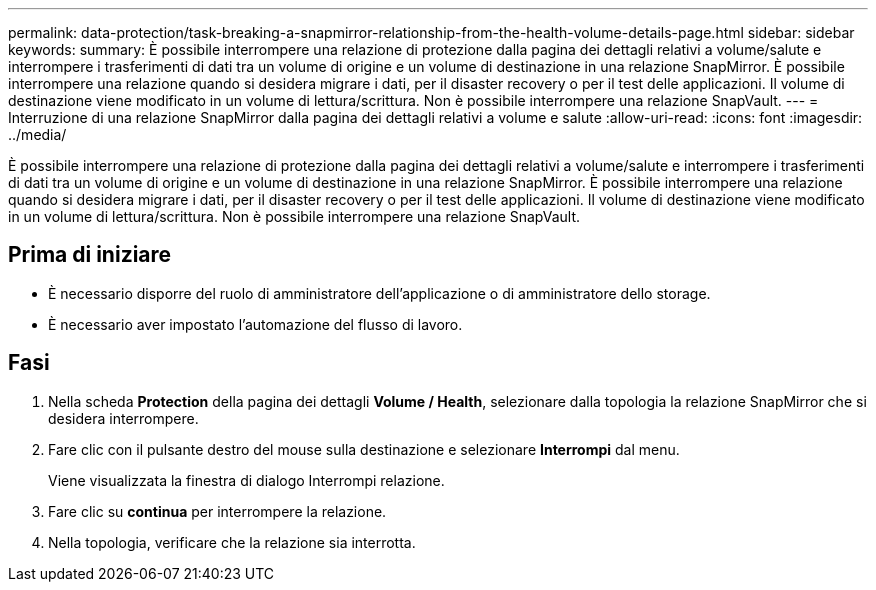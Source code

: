 ---
permalink: data-protection/task-breaking-a-snapmirror-relationship-from-the-health-volume-details-page.html 
sidebar: sidebar 
keywords:  
summary: È possibile interrompere una relazione di protezione dalla pagina dei dettagli relativi a volume/salute e interrompere i trasferimenti di dati tra un volume di origine e un volume di destinazione in una relazione SnapMirror. È possibile interrompere una relazione quando si desidera migrare i dati, per il disaster recovery o per il test delle applicazioni. Il volume di destinazione viene modificato in un volume di lettura/scrittura. Non è possibile interrompere una relazione SnapVault. 
---
= Interruzione di una relazione SnapMirror dalla pagina dei dettagli relativi a volume e salute
:allow-uri-read: 
:icons: font
:imagesdir: ../media/


[role="lead"]
È possibile interrompere una relazione di protezione dalla pagina dei dettagli relativi a volume/salute e interrompere i trasferimenti di dati tra un volume di origine e un volume di destinazione in una relazione SnapMirror. È possibile interrompere una relazione quando si desidera migrare i dati, per il disaster recovery o per il test delle applicazioni. Il volume di destinazione viene modificato in un volume di lettura/scrittura. Non è possibile interrompere una relazione SnapVault.



== Prima di iniziare

* È necessario disporre del ruolo di amministratore dell'applicazione o di amministratore dello storage.
* È necessario aver impostato l'automazione del flusso di lavoro.




== Fasi

. Nella scheda *Protection* della pagina dei dettagli *Volume / Health*, selezionare dalla topologia la relazione SnapMirror che si desidera interrompere.
. Fare clic con il pulsante destro del mouse sulla destinazione e selezionare *Interrompi* dal menu.
+
Viene visualizzata la finestra di dialogo Interrompi relazione.

. Fare clic su *continua* per interrompere la relazione.
. Nella topologia, verificare che la relazione sia interrotta.

